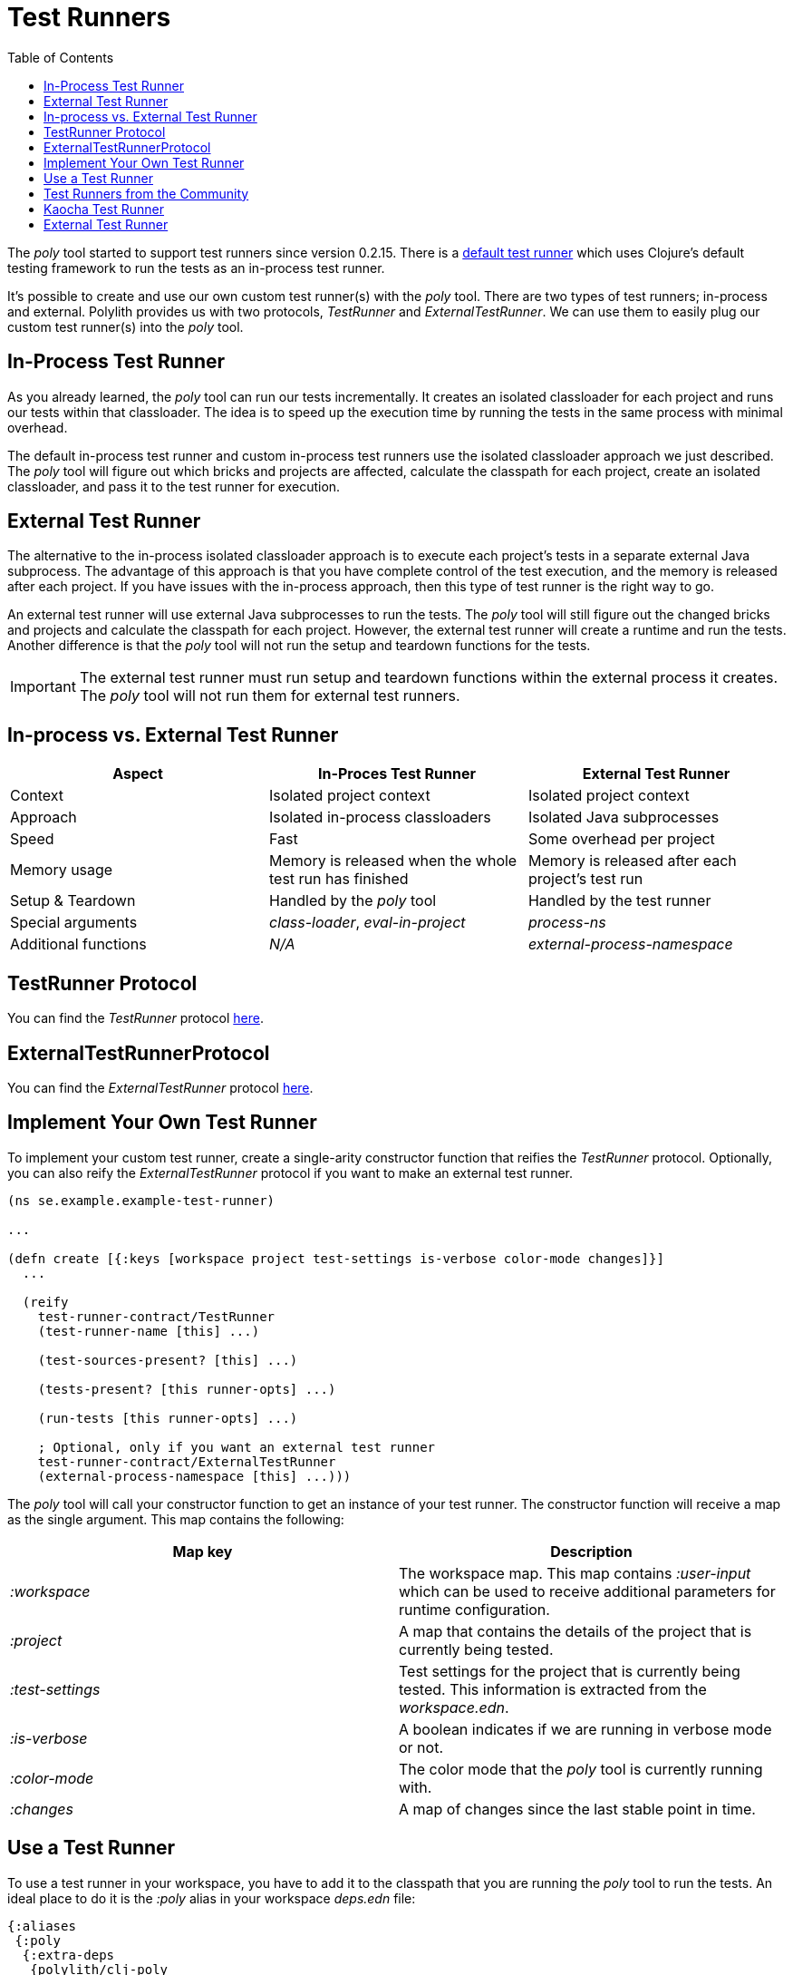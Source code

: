 = Test Runners
:toc:

The _poly_ tool started to support test runners since version 0.2.15.
There is a https://github.com/polyfy/polylith/blob/9053b190d5f3b0680ac4fe5c5f1851f7c0d40830/components/clojure-test-test-runner/src/polylith/clj/core/clojure_test_test_runner/core.clj#L85-L99[default test runner]
which uses Clojure's default testing framework to run the tests as an in-process test runner.

It's possible to create and use our own custom test runner(s) with the _poly_ tool.
There are two types of test runners; in-process and external.
Polylith provides us with two protocols, _TestRunner_ and _ExternalTestRunner_.
We can use them to easily plug our custom test runner(s) into the _poly_ tool.

== In-Process Test Runner

As you already learned, the _poly_ tool can run our tests incrementally.
It creates an isolated classloader for each project and runs our tests within that classloader.
The idea is to speed up the execution time by running the tests in the same process with minimal overhead.

The default in-process test runner and custom in-process test runners use the isolated classloader approach we just described.
The _poly_ tool will figure out which bricks and projects are affected, calculate the classpath for each project,
create an isolated classloader, and pass it to the test runner for execution.

== External Test Runner

The alternative to the in-process isolated classloader approach is to execute each project's tests in a separate external Java subprocess.
The advantage of this approach is that you have complete control of the test execution,
and the memory is released after each project.
If you have issues with the in-process approach, then this type of test runner is the right way to go.

An external test runner will use external Java subprocesses to run the tests.
The _poly_ tool will still figure out the changed bricks and projects and calculate the classpath for each project.
However, the external test runner will create a runtime and run the tests.
Another difference is that the _poly_ tool will not run the setup and teardown functions for the tests.

====
IMPORTANT: The external test runner must run setup and teardown functions within the external process it creates.
The _poly_ tool will not run them for external test runners.
====

== In-process vs. External Test Runner

|===
| Aspect | In-Proces Test Runner | External Test Runner

| Context | Isolated project context | Isolated project context
| Approach | Isolated in-process classloaders | Isolated Java subprocesses
| Speed | Fast | Some overhead per project
| Memory usage | Memory is released when the whole test run has finished | Memory is released after each project's test run
| Setup & Teardown | Handled by the _poly_ tool | Handled by the test runner
| Special arguments | _class-loader_, _eval-in-project_ | _process-ns_
| Additional functions | _N/A_ | _external-process-namespace_
|===

== TestRunner Protocol

You can find the _TestRunner_ protocol
ifdef::env-cljdoc[]
xref:../api/polylith.clj.core.test-runner-contract.interface#TestRunner[here]
endif::[]
ifndef::env-cljdoc[]
link:http://localhost:8000/d/polylith/clj-poly/0.2.18-issue318-02/api/polylith.clj.core.test-runner-contract.interface#TestRunner[here].
endif::[]

== ExternalTestRunnerProtocol

You can find the _ExternalTestRunner_ protocol
ifdef::env-cljdoc[]
xref:../api/polylith.clj.core.test-runner-contract.interface#TestRunnerProtocol[here]
endif::[]
ifndef::env-cljdoc[]
link:http://localhost:8000/d/polylith/clj-poly/0.2.18-issue318-02/api/polylith.clj.core.test-runner-contract.interface#ExternalTestRunner[here].
endif::[]

== Implement Your Own Test Runner

To implement your custom test runner,
create a single-arity constructor function that reifies the _TestRunner_ protocol.
Optionally, you can also reify the _ExternalTestRunner_ protocol if you want to make an external test runner.

[source,clojure]
----
(ns se.example.example-test-runner)

...

(defn create [{:keys [workspace project test-settings is-verbose color-mode changes]}]
  ...

  (reify
    test-runner-contract/TestRunner
    (test-runner-name [this] ...)

    (test-sources-present? [this] ...)

    (tests-present? [this runner-opts] ...)

    (run-tests [this runner-opts] ...)

    ; Optional, only if you want an external test runner
    test-runner-contract/ExternalTestRunner
    (external-process-namespace [this] ...)))
----

The _poly_ tool will call your constructor function to get an instance of your test runner.
The constructor function will receive a map as the single argument. This map contains the following:

|===
| Map key | Description

| _:workspace_ | The workspace map. This map contains _:user-input_ which can be used to receive additional parameters for runtime configuration.
| _:project_ | A map that contains the details of the project that is currently being tested.
| _:test-settings_ | Test settings for the project that is currently being tested. This information is extracted from the _workspace.edn_.
| _:is-verbose_ | A boolean indicates if we are running in verbose mode or not.
| _:color-mode_ | The color mode that the _poly_ tool is currently running with.
| _:changes_ | A map of changes since the last stable point in time.
|===

== Use a Test Runner

To use a test runner in your workspace, you have to add it to the classpath that you are running the _poly_ tool to run the tests.
An ideal place to do it is the _:poly_ alias in your workspace _deps.edn_ file:

[source,clojure]
----
{:aliases
 {:poly
  {:extra-deps
   {polylith/clj-poly
    {:mvn/version "INSERT_LATEST_VERSION_HERE"}

    se.example/example-test-runner
    {:git/url   "https://github.com/my-company/example-test-runner"
     :git/sha   "INSERT_COMMIT_SHA_HERE"
     :deps/root "projects/example-test-runner"}}}}}
----

====
NOTE: The example above assumes that you use a test runner from a GitHub repository as a git dependency.
You can also have your custom test runner within the same Polylith workspace and depend on it via _:local/root_.
====

Once you have your test runner in the classpath,
you can add it to your workspace configuration so that the _poly_ tool can use it instead of the default test runner.
You can add global test runners,
which the _poly_ tool will use for every project unless the project-specific test configuration overrides it.
To add a global test configuration, add a map with the _:test_ key in your _workspace.edn_ file:

[source,clojure]
----
{...
 ; Global test configuration, used as default for every project.
 :test     {:create-test-runner [se.example.example-test-runner/create]}

 ; Project specific configurations
 :projects {"foo" {:alias "foo"}
            "bar" {:alias "barr"}
            "baz" {:alias "baz"}}}
----

====
NOTE: You can specify more than one test runner. In that case, all the test runners will run for the project one after another.
====

You can also define test runners per project.
The test runners specified for the project will be used instead of the global test runner if any.
You can add a _:test_ key in the project's configuration to select project-specific test runners:

[source,clojure]
----
{...
 ; Global test configuration, used as default for every project.
 :test     {:create-test-runner [se.example.example-test-runner/create]}

 ; Project specific configurations
 :projects {"foo" {:alias "foo"
                   ; Use another test runner only for this project
                   :test  {:create-test-runner [se.example.another-test-runner/create]}}

            "bar" {:alias "bar"
                   ; Use the default test runner instead of the global
                   :test  {:create-test-runner [:default]}}

            "baz" {:alias "bz"
                   ; Use both default and the example test runner for this project
                   :test {:create-test-runner [:default
                                               se.example.example-test-runner/create]}}}}
----

== Test Runners from the Community

The default test runner works fine in most cases and is simple and fast.
In some circumstances, using the same classloader for all your tests in the workspace doesn't give enough isolation.
In this case, the External Test Runner is a good choice.
If you switch to the Kaocha Test Runner, you will get more options in how to run your tests.

== Kaocha Test Runner

A simple https://github.com/lambdaisland/kaocha/[Kaocha]-based test runner implementation for Polylith.

*Repository*: https://github.com/imrekoszo/polylith-kaocha[imrekoszo/polylith-kaocha]

*Author*: https://github.com/imrekoszo[@imrekoszo]

*License*: MIT


== External Test Runner

An external (subprocess) test runner for Polylith. Avoids classloader, daemon thread, and memory usage issues
by running tests in a subprocess with only Clojure itself as a dependency.

*Repository*: https://github.com/seancorfield/polylith-external-test-runner[seancorfield/polylith-external-test-runner]

*Author*: https://github.com/seancorfield[@seancorfield]

*License*: Apache-2.0
